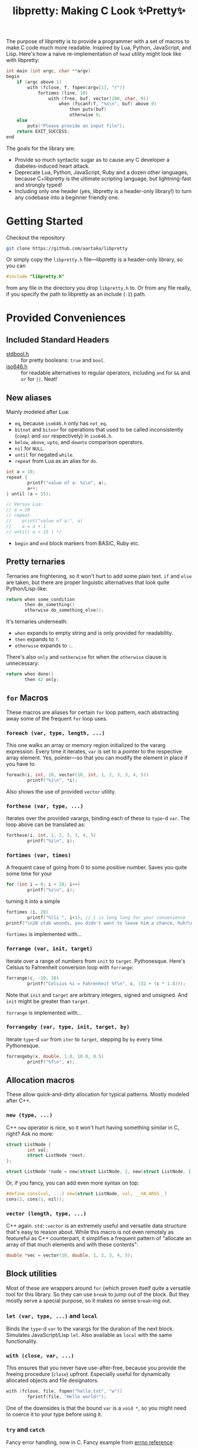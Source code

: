 #+TITLE:libpretty: Making C Look ✨Pretty✨

The purpose of libpretty is to provide a programmer with a set of
macros to make C code much more readable. Inspired by Lua, Python,
JavaScript, and Lisp. Here's how a naive re-implementation of ~head~
utility might look like with libpretty:

#+begin_src C
  int main (int argc, char **argv)
  begin
      if (argc above 1)
          with (fclose, f, fopen(argv[1], "r"))
              fortimes (line, 10)
                  with (free, buf, vector(200, char, 0))
                      when (fscanf(f, "%s\n", buf) above 0)
                          then puts(buf)
                          otherwise 0;
      else
          puts("Please provide an input file");
      return EXIT_SUCCESS;
  end
#+end_src

The goals for the library are:
- Provide so much syntactic sugar as to cause any C developer a
  diabetes-induced heart attack.
- Deprecate Lua, Python, JavaScript, Ruby and a dozen other languages,
  because C+libpretty is the ultimate scripting language, but
  lightning-fast and strongly typed!
- Including only one header (yes, libpretty is a header-only library!)
  to turn any codebase into a beginner friendly one.

* Getting Started
Checkout the repository
#+begin_src sh
  git clone https://github.com/aartaka/libpretty
#+end_src

Or simply copy the ~libpretty.h~ file—libpretty is a header-only
library, so you can
#+begin_src C
  #include "libpretty.h"
#+end_src
from any file in the directory you drop ~libpretty.h~ to. Or from any
file really, if you specify the path to libpretty as an include (~-I~)
path.

* Provided Conveniences

** Included Standard Headers
- [[https://en.cppreference.com/w/c/types/boolean][stdbool.h]] :: for pretty booleans: ~true~ and ~bool~.
- [[https://en.cppreference.com/w/c/language/operator_alternative#Operator_macros.28C95.29][iso646.h]] :: for readable alternatives to regular operators, including
  ~and~ for ~&&~ and ~or~ for ~||~. Neat!

** New aliases
Mainly modeled after Lua:
- ~eq~, because ~iso646.h~ only has ~not_eq~.
- ~bitnot~ and ~bitxor~ for operations that used to be called
  inconsistently (~compl~ and ~xor~ respectively) in ~iso646.h~.
- ~below~, ~above~, ~upto~, and ~downto~ comparison operators.
- ~nil~ for ~NULL~.
- ~until~ for negated ~while~.
- ~repeat~ from Lua as an alias for ~do~.
#+begin_src C
  int a = 10;
  repeat {
          printf("value of a: %i\n", a);
          a++;
  } until (a > 15);

  // Versus Lua:
  // a = 10
  // repeat
  //    print("value of a:", a)
  //    a = a + 1
  // until( a > 15 ) */
#+end_src
- ~begin~ and ~end~ block markers from BASIC, Ruby etc.

** Pretty ternaries
Ternaries are frightening, so it won't hurt to add some plain
text. ~if~ and ~else~ are taken, but there are proper linguistic
alternatives that look quite Python/Lisp-like:
#+begin_src C
  return when some_condition
         then do_something()
         otherwise do_something_else();
#+end_src

It's ternaries underneath:
- ~when~ expands to empty string and is only provided for readability.
- ~then~ expands to ~?~.
- ~otherwise~ expands to ~:~.

There's also ~only~ and ~notherwise~ for when the ~otherwise~ clause is
unnecessary:
#+begin_src C
  return when done()
         then 42 only;
#+end_src


** ~for~ Macros
These macros are aliases for certain ~for~ loop pattern, each
abstracting away some of the frequent ~for~ loop uses.

*** ~foreach (var, type, length, ...)~
This one walks an array or memory region initialized to the vararg
expression. Every time it iterates, ~var~ is set to a pointer to the
respective array element. Yes, pointer—so that you can modify the
element in place if you have to.
#+begin_src C
  foreach(i, int, 10, vector(10, int, 1, 2, 3, 3, 4, 5))
          printf("%i\n", *i);
#+end_src
Also shows the use of provided ~vector~ utility.

*** ~forthese (var, type, ...)~
Iterates over the provided varargs, binding each of these to ~type~-d
~var~. The loop above can be translated as:
#+begin_src C
  forthese(i, int, 1, 2, 3, 3, 4, 5)
          printf("%i\n", i);
#+end_src

*** ~fortimes (var, times)~
A frequent case of going from 0 to some positive number. Saves you
quite some time for your
#+begin_src C
  for (int i = 0; i < 28; i++)
          printf("%i\n", i);
#+end_src

turning it into a simple
#+begin_src C
  fortimes (i, 28)
          printf("%lli ", i+1); // i is long long for your convenience
  printf("\n28 stab wounds, you didn't want to leave him a chance, huh?\n");
#+end_src

~fortimes~ is implemented with...

*** ~forrange (var, init, target)~
Iterate over a range of numbers from ~init~ to
~target~. Pythonesque. Here's Celsius to Fahrenheit conversion loop
with ~forrange~:
#+begin_src C
  forrange(c, -10, 20)
          printf("Celsius %i = Fahrenheit %f\n", c, (32 + (c * 1.8)));
#+end_src

Note that ~init~ and ~target~ are arbitrary integers, signed and
unsigned. And ~init~ might be greater than ~target~.

~forrange~ is implemented with...

*** ~forrangeby (var, type, init, target, by)~

Iterate ~type~-d ~var~ from ~iter~ to ~target~, stepping by ~by~ every
time. Pythonesque.

#+begin_src C
  forrangeby(x, double, 1.0, 10.0, 0.5)
          printf("%f\n", x);
#+end_src

** Allocation macros
These allow quick-and-dirty allocation for typical patterns. Mostly
modeled after C++.

*** ~new (type, ...)~
C++ ~new~ operator is nice, so it won't hurt having something similar
in C, right? Ask no more:
#+begin_src C
  struct ListNode {
          int val;
          struct ListNode *next;
  };

  struct ListNode *node = new(struct ListNode, 2, new(struct ListNode, 1, nil));
#+end_src

Or, if you fancy, you can add even more syntax on top:
#+begin_src C
  #define cons(val, ...) new(struct ListNode, val, __VA_ARGS__)
  cons(2, cons(1, nil));
#+end_src

*** ~vector (length, type, ...)~
C++ again. ~std::vector~ is an extremely useful and versatile data
structure that's easy to reason about. While this macro is not even
remotely as featureful as C++ counterpart, it simplifies a frequent
pattern of "allocate an array of that much elements and with these
contents":
#+begin_src C
  double *vec = vector(10, double, 1, 2, 3, 4, 5);
#+end_src

** Block utilities
Most of these are wrappers around ~for~ (which proven itself quite a
versatile tool for this library. So they can use ~break~ to jump out
of the block. But they mostly serve a special purpose, so it makes no
sense ~break~-ing out.

*** ~let (var, type, ...)~ and ~local~
Binds the ~type~-d ~var~ to the varargs for the duration of the next
block. Simulates JavaScript/Lisp ~let~. Also available as ~local~ with the same functionality.

*** ~with (close, var, ...)~
This ensures that you never have use-after-free, because you provide
the freeing procedure (~close~) upfront. Especially useful for
dynamically allocated objects and file designators.
#+begin_src C
  with (fclose, file, fopen("hello.txt", "w"))
          fprintf(file, "Hello world!");
#+end_src

One of the downsides is that the bound ~var~ is a ~void *~, so you
might need to coerce it to your type before using it.

*** ~try~ and ~catch~
Fancy error handling, now in C. Fancy example from [[https://en.cppreference.com/w/c/error/errno][errno reference]]:

#+begin_src C
  try log(0.0);
  catch (NOERR)
          printf("No error.\n");
  catch (EDOM, ERANGE)
          printf("Math error!\n");
#+end_src

~NOERR~ and ~NOERROR~ are also provided by libpretty, for convenience
of error switch-casing.

** Go-inspired utilities
Golang has several nice operations that are worth creatively
stealing. Mainly due to its concurrency handling.

*** ~defer (...)~
Offloads the code to be executed after the following block. Not at the
end of function as in Go, because that's impossible to implement in
C. Still, libpretty ~defer~ is useful enough.
